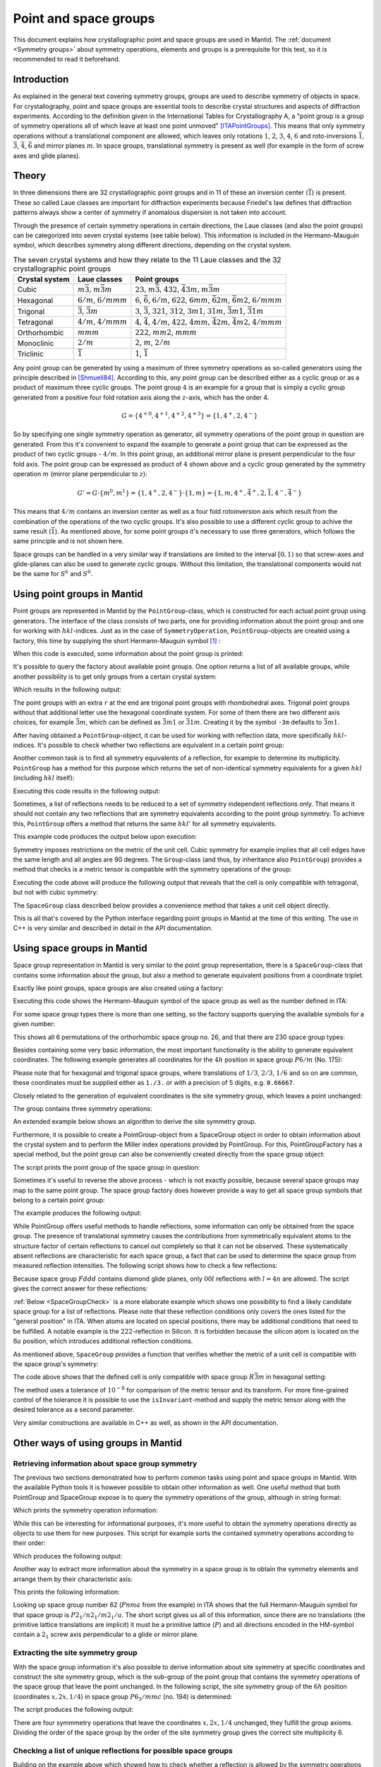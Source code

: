 .. _Point and space groups:

Point and space groups
======================

This document explains how crystallographic point and space groups are used in Mantid. The :ref:`document <Symmetry groups>` about symmetry operations, elements and groups is a prerequisite for this text, so it is recommended to read it beforehand.

Introduction
------------

As explained in the general text covering symmetry groups, groups are used to describe symmetry of objects in space. For crystallography, point and space groups are essential tools to describe crystal structures and aspects of diffraction experiments. According to the definition given in the International Tables for Crystallography A, a "point group is a group of symmetry operations all of which leave at least one point unmoved" [ITAPointGroups]_. This means that only symmetry operations without a translational component are allowed, which leaves only rotations :math:`1`, :math:`2`, :math:`3`, :math:`4`, :math:`6` and roto-inversions :math:`\bar{1}`, :math:`\bar{3}`, :math:`\bar{4}`, :math:`\bar{6}` and mirror planes :math:`m`. In space groups, translational symmetry is present as well (for example in the form of screw axes and glide planes).

Theory
------

In three dimensions there are 32 crystallographic point groups and in 11 of these an inversion center (:math:`\bar{1}`) is present. These so called Laue classes are important for diffraction experiments because Friedel's law defines that diffraction patterns always show a center of symmetry if anomalous dispersion is not taken into account.

Through the presence of certain symmetry operations in certain directions, the Laue classes (and also the point groups) can be categorized into seven crystal systems (see table below). This information is included in the Hermann-Mauguin symbol, which describes symmetry along different directions, depending on the crystal system.

.. table:: The seven crystal systems and how they relate to the 11 Laue classes and the 32 crystallographic point groups

    +----------------+-------------------------------------+------------------------------------------------------------------------------------------------------------------------+
    | Crystal system | Laue classes                        | Point groups                                                                                                           |
    +================+=====================================+========================================================================================================================+
    | Cubic          | :math:`m\bar{3}`, :math:`m\bar{3}m` | :math:`23`, :math:`m\bar{3}`, :math:`432`, :math:`\bar{4}3m`, :math:`m\bar{3}m`                                        |
    +----------------+-------------------------------------+------------------------------------------------------------------------------------------------------------------------+
    | Hexagonal      | :math:`6/m`, :math:`6/mmm`          | :math:`6`, :math:`\bar{6}`, :math:`6/m`, :math:`622`, :math:`6mm`, :math:`\bar{6}2m`, :math:`\bar{6}m2`, :math:`6/mmm` |
    +----------------+-------------------------------------+------------------------------------------------------------------------------------------------------------------------+
    | Trigonal       | :math:`\bar{3}`, :math:`\bar{3}m`   | :math:`3`, :math:`\bar{3}`, :math:`321`, :math:`312`, :math:`3m1`, :math:`31m`, :math:`\bar{3}m1`, :math:`\bar{3}1m`   |
    +----------------+-------------------------------------+------------------------------------------------------------------------------------------------------------------------+
    | Tetragonal     | :math:`4/m`, :math:`4/mmm`          | :math:`4`, :math:`\bar{4}`, :math:`4/m`, :math:`422`, :math:`4mm`, :math:`\bar{4}2m`, :math:`\bar{4}m2`, :math:`4/mmm` |
    +----------------+-------------------------------------+------------------------------------------------------------------------------------------------------------------------+
    | Orthorhombic   | :math:`mmm`                         | :math:`222`, :math:`mm2`, :math:`mmm`                                                                                  |
    +----------------+-------------------------------------+------------------------------------------------------------------------------------------------------------------------+
    | Monoclinic     | :math:`2/m`                         | :math:`2`, :math:`m`, :math:`2/m`                                                                                      |
    +----------------+-------------------------------------+------------------------------------------------------------------------------------------------------------------------+
    | Triclinic      | :math:`\bar{1}`                     | :math:`1`, :math:`\bar{1}`                                                                                             |
    +----------------+-------------------------------------+------------------------------------------------------------------------------------------------------------------------+

Any point group can be generated by using a maximum of three symmetry operations as so-called generators using the principle described in [Shmueli84]_. According to this, any point group can be described either as a cyclic group or as a product of maximum three cyclic groups. The point group :math:`4` is an example for a group that is simply a cyclic group generated from a positive four fold rotation axis along the :math:`z`-axis, which has the order 4.

.. math::
  G = \left\{{4^{+}}^0, {4^{+}}^1, {4^{+}}^2, {4^{+}}^3\right\} = \left\{1, 4^{+}, 2, 4^{-}\right\}


So by specifying one single symmetry operation as generator, all symmetry operations of the point group in question are generated. From this it's convenient to expand the example to generate a point group that can be expressed as the product of two cyclic groups - :math:`4/m`. In this point group, an additional mirror plane is present perpendicular to the four fold axis. The point group can be expressed as product of :math:`4` shown above and a cyclic group generated by the symmetry operation :math:`m` (mirror plane perpendicular to :math:`z`):

.. math::
  G' = G \cdot \left\{m^0, m^1\right\} = \left\{1, 4^{+}, 2, 4^{-}\right\} \cdot \left\{1, m\right\} = \left\{1, m, 4^{+}, \bar{4}^{+}, 2, \bar{1}, 4^{-}, \bar{4}^{-}\right\}


This means that :math:`4/m` contains an inversion center as well as a four fold rotoinversion axis which result from the combination of the operations of the two cyclic groups. It's also possible to use a different cyclic group to achive the same result (:math:`\bar{1}`). As mentioned above, for some point groups it's necessary to use three generators, which follows the same principle and is not shown here.

Space groups can be handled in a very similar way if translations are limited to the interval :math:`[0, 1)` so that screw-axes and glide-planes can also be used to generate cyclic groups. Without this limitation, the translational components would not be the same for :math:`S^k` and :math:`S^0`.

Using point groups in Mantid
----------------------------

Point groups are represented in Mantid by the ``PointGroup``-class, which is constructed for each actual point group using generators. The interface of the class consists of two parts, one for providing information about the point group and one for working with :math:`hkl`-indices. Just as in the case of ``SymmetryOperation``, ``PointGroup``-objects are created using a factory, this time by supplying the short Hermann-Mauguin symbol [#f1]_ :

.. testcode :: ExInformation

    from mantid.geometry import PointGroupFactory

    pg = PointGroupFactory.createPointGroup("-1")

    print("Name: {}".format(pg.getName()))
    print("Hermann-Mauguin symbol: {}".format(pg.getHMSymbol()))
    print("Crystal system: {}".format(pg.getCrystalSystem()))

When this code is executed, some information about the point group is printed:

.. testoutput :: ExInformation

    Name: -1 (Triclinic)
    Hermann-Mauguin symbol: -1
    Crystal system: Triclinic

It's possible to query the factory about available point groups. One option returns a list of all available groups, while another possibility is to get only groups from a certain crystal system:

.. testcode :: ExQueryPointGroups

    from mantid.geometry import PointGroupFactory, PointGroup

    print("All point groups: {}".format(PointGroupFactory.getAllPointGroupSymbols()))
    print("Cubic point groups: {}".format(PointGroupFactory.getPointGroupSymbols(PointGroup.CrystalSystem.Cubic)))
    print("Tetragonal point groups: {}".format(PointGroupFactory.getPointGroupSymbols(PointGroup.CrystalSystem.Tetragonal)))

Which results in the following output:

.. testoutput :: ExQueryPointGroups

    All point groups: ['-1','-3','-3 r','-31m','-3m','-3m r','-3m1','-4','-42m','-43m','-4m2','-6','-62m','-6m2','1','112','112/m','11m','2','2/m','222','23','2mm','3','3 r','312','31m','32','32 r','321','3m','3m r','3m1','4','4/m','4/mmm','422','432','4mm','6','6/m','6/mmm','622','6mm','m','m-3','m-3m','m2m','mm2','mmm']
    Cubic point groups: ['-43m','23','432','m-3','m-3m']
    Tetragonal point groups: ['-4','-42m','-4m2','4','4/m','4/mmm','422','4mm']

The point groups with an extra ``r`` at the end are trigonal point groups with rhombohedral axes. Trigonal point groups without that additional letter use the hexagonal coordinate system. For some of them there are two different axis choices, for example :math:`\bar{3}m`, which can be defined as :math:`\bar{3}m1` or :math:`\bar{3}1m`. Creating it by the symbol ``-3m`` defaults to :math:`\bar{3}m1`.

After having obtained a ``PointGroup``-object, it can be used for working with reflection data, more specifically :math:`hkl`-indices. It's possible to check whether two reflections are equivalent in a certain point group:

.. testcode :: ExIsEquivalent

    from mantid.geometry import PointGroupFactory

    pg = PointGroupFactory.createPointGroup("m-3m")

    hkl1 = [2, 0, 0]
    hkl2 = [0, 0, -2]
    hkl3 = [0, 1, 2]

    print("Are [2,0,0] and [0,0,-2] equivalent? {}".format(pg.isEquivalent(hkl1, hkl2)))
    print("Are [2,0,0] and [0,1,2] equivalent? {}".format(pg.isEquivalent(hkl1, hkl3)))

.. testoutput :: ExIsEquivalent

    Are [2,0,0] and [0,0,-2] equivalent? True
    Are [2,0,0] and [0,1,2] equivalent? False

Another common task is to find all symmetry equivalents of a reflection, for example to determine its multiplicity. ``PointGroup`` has a method for this purpose which returns the set of non-identical symmetry equivalents for a given :math:`hkl` (including :math:`hkl` itself):

.. testcode :: ExGetEquivalents

    from mantid.geometry import PointGroupFactory

    pg = PointGroupFactory.createPointGroup("m-3m")

    hkl1 = [2, 0, 0]
    equivalents1 = pg.getEquivalents(hkl1)

    print("Number of reflections equivalent to [2,0,0]: {}".format(len(equivalents1)))
    print("Equivalents: {}".format(equivalents1))


    hkl2 = [1, 1, 1]
    equivalents2 = pg.getEquivalents(hkl2)

    print("Number of reflections equivalent to [1,1,1]: {}".format(len(equivalents2)))
    print("Equivalents: {}".format(equivalents2))

Executing this code results in the following output:

.. testoutput :: ExGetEquivalents

    Number of reflections equivalent to [2,0,0]: 6
    Equivalents: [[2,0,0], [0,2,0], [0,0,2], [0,0,-2], [0,-2,0], [-2,0,0]]
    Number of reflections equivalent to [1,1,1]: 8
    Equivalents: [[1,1,1], [1,1,-1], [1,-1,1], [1,-1,-1], [-1,1,1], [-1,1,-1], [-1,-1,1], [-1,-1,-1]]

Sometimes, a list of reflections needs to be reduced to a set of symmetry independent reflections only. That means it should not contain any two reflections that are symmetry equivalents according to the point group symmetry. To achieve this, ``PointGroup`` offers a method that returns the same :math:`hkl'` for all symmetry equivalents.

.. testcode :: ExIndependentReflections

   from mantid.geometry import PointGroupFactory

   pg = PointGroupFactory.createPointGroup("m-3m")

   hklList = [[1, 0, 0], [0, 1, 0], [-1, 0, 0],    # Equivalent to [1,0,0]
              [1, 1, 1], [-1, 1, 1],               # Equivalent to [1,1,1]
              [-3, 1, 1], [1, -3, 1], [-1, 1, 3]]  # Equivalent to [3,1,1]

   independent = set()

   for hkl in hklList:
       independent.add(pg.getReflectionFamily(hkl)) # getReflectionFamily returns the same hkl for all symmetry equivalents

   print("Number of independent reflections: {}".format(len(independent)))
   print("Reflections: {}".format(list(independent)))

This example code produces the output below upon execution:

.. testoutput:: ExIndependentReflections
   :options: +ELLIPSIS

   Number of independent reflections: 3
   Reflections: [...]

Symmetry imposes restrictions on the metric of the unit cell. Cubic symmetry for example implies that all cell edges have the same length and all angles are 90 degrees. The ``Group``-class (and thus, by inheritance also ``PointGroup``) provides a method that checks is a metric tensor is compatible with the symmetry operations of the group:

.. testcode:: ExPointGroupIsInvariant

    from mantid.geometry import PointGroupFactory, UnitCell

    cell = UnitCell(3, 3, 5)

    pgCubic = PointGroupFactory.createPointGroup("m-3m")
    print("Is the cell compatible with cubic symmetry? {}".format(pgCubic.isInvariant(cell.getG())))

    pgTetragonal = PointGroupFactory.createPointGroup("4/mmm")
    print("Is the cell compatible with tetragonal symmetry? {}".format(pgTetragonal.isInvariant(cell.getG())))

Executing the code above will produce the following output that reveals that the cell is only compatible with tetragonal, but not with cubic symmetry:

.. testoutput:: ExPointGroupIsInvariant

    Is the cell compatible with cubic symmetry? False
    Is the cell compatible with tetragonal symmetry? True

The ``SpaceGroup`` class described below provides a convenience method that takes a unit cell object directly.

This is all that's covered by the Python interface regarding point groups in Mantid at the time of this writing. The use in C++ is very similar and described in detail in the API documentation.

Using space groups in Mantid
----------------------------

Space group representation in Mantid is very similar to the point group representation, there is a ``SpaceGroup``-class that contains some information about the group, but also a method to generate equivalent positions from a coordinate triplet.

Exactly like point groups, space groups are also created using a factory:

.. testcode:: ExSpaceGroupInfo

    from mantid.geometry import SpaceGroupFactory

    sg = SpaceGroupFactory.createSpaceGroup("P -1")
    print("Hermann-Mauguin symbol: {}".format(sg.getHMSymbol()))
    print("ITA number: {}".format(sg.getNumber()))

Executing this code shows the Hermann-Mauguin symbol of the space group as well as the number defined in ITA:

.. testoutput:: ExSpaceGroupInfo

    Hermann-Mauguin symbol: P -1
    ITA number: 2

For some space group types there is more than one setting, so the factory supports querying the available symbols for a given number:

.. testcode:: ExSpaceGroupNumber

    from mantid.geometry import SpaceGroupFactory

    print("Space group no. 26: {}".format(SpaceGroupFactory.subscribedSpaceGroupSymbols(26)))
    print("Total subscribed space group types: {}".format(len(SpaceGroupFactory.getAllSpaceGroupNumbers())))

This shows all 6 permutations of the orthorhombic space group no. 26, and that there are 230 space group types:

.. testoutput:: ExSpaceGroupNumber

    Space group no. 26: ['P m c 21','P c m 21','P 21 m a','P 21 a m','P b 21 m','P m 21 b']
    Total subscribed space group types: 230

Besides containing some very basic information, the most important functionality is the ability to generate equivalent coordinates. The following example generates all coordinates for the :math:`4h` position in space group :math:`P6/m` (No. 175):

.. testcode:: ExEquivalentCoordinates

    from mantid.geometry import SpaceGroupFactory

    sg = SpaceGroupFactory.createSpaceGroup("P 6/m")

    position = [1./3., 2./3., 0.25]
    equivalents = sg.getEquivalentPositions(position)

    print("There are {} equivalent coordinates.".format(len(equivalents)))
    print("Coordinates:")
    for i, pos in enumerate(equivalents):
        print("{0}: {1}".format(str(i + 1), pos))

Please note that for hexagonal and trigonal space groups, where translations of :math:`1/3`, :math:`2/3`, :math:`1/6` and so on are common, these coordinates must be supplied either as ``1./3.`` or with a precision of 5 digits, e.g. ``0.66667``.

.. testoutput:: ExEquivalentCoordinates

    There are 4 equivalent coordinates.
    Coordinates:
    1: [0.333333,0.666667,0.25]
    2: [0.333333,0.666667,0.75]
    3: [0.666667,0.333333,0.25]
    4: [0.666667,0.333333,0.75]

Closely related to the generation of equivalent coordinates is the site symmetry group, which leaves a point unchanged:

.. testcode:: ExSiteSymmetryGroupInBuilt

    from mantid.geometry import SpaceGroupFactory, SymmetryElementFactory, SymmetryElement

    def getFullElementSymbol(symmetryElement):
    # Dictionary for mapping enum values to short strings
        rotationSenseDict = {
                                SymmetryElement.RotationSense.Positive: '+',
                                SymmetryElement.RotationSense.Negative: '-',
                                SymmetryElement.RotationSense.NoRotation: ''
                            }
        hmSymbol = element.getHMSymbol()
        rotationSense = rotationSenseDict[element.getRotationSense()]
        axis = str(element.getAxis())

        return hmSymbol + rotationSense + ' ' + axis



    sg = SpaceGroupFactory.createSpaceGroup("P 6/m")

    position = [1./3., 2./3., 0.25]
    siteSymmetryGroup = sg.getSiteSymmetryGroup(position)

    print("Order of the site symmetry group: {}".format(siteSymmetryGroup.getOrder()))
    print("Group elements:")
    for i, op in enumerate(siteSymmetryGroup.getSymmetryOperations()):
        element = SymmetryElementFactory.createSymElement(op)
        print("{0}: {1} ({2})".format(str(i + 1), op.getIdentifier(), getFullElementSymbol(element)))

The group contains three symmetry operations:

.. testoutput:: ExSiteSymmetryGroupInBuilt

    Order of the site symmetry group: 3
    Group elements:
    1: -x+y,-x,z (3- [0,0,1])
    2: -y,x-y,z (3+ [0,0,1])
    3: x,y,z (1 [0,0,0])

An extended example below shows an algorithm to derive the site symmetry group.

Furthermore, it is possible to create a PointGroup-object from a SpaceGroup object in order to obtain information about the crystal system and to perform the Miller index operations provided by PointGroup. For this, PointGroupFactory has a special method, but the point group can also be conveniently created directly from the space group object:

.. testcode:: ExPointGroupFromSpaceGroup

    from mantid.geometry import PointGroupFactory, SpaceGroupFactory

    # Create space group Fd-3m (for example silicon or diamond)
    sg_diamond = SpaceGroupFactory.createSpaceGroup("F d -3 m")
    pg_diamond = PointGroupFactory.createPointGroupFromSpaceGroup(sg_diamond)

    print("Space group no. {0} has point group: {1}".format(sg_diamond.getNumber(), pg_diamond.getHMSymbol()))

    # Related space group F-43m (sphalerite)
    sg_zincblende = SpaceGroupFactory.createSpaceGroup("F -4 3 m")
    pg_zincblende = sg_zincblende.getPointGroup()

    print("Space group no. {0} has point group: {1}".format(sg_zincblende.getNumber(), pg_zincblende.getHMSymbol()))

The script prints the point group of the space group in question:

.. testoutput:: ExPointGroupFromSpaceGroup

    Space group no. 227 has point group: m-3m
    Space group no. 216 has point group: -43m

Sometimes it's useful to reverse the above process - which is not exactly possible, because several space groups may map to the same point group. The space group factory does however provide a way to get all space group symbols that belong to a certain point group:

.. testcode:: ExSpaceGroupFactoryPointGroup

    from mantid.geometry import PointGroupFactory, SpaceGroupFactory

    pg = PointGroupFactory.createPointGroup("m-3")

    print("Space groups with point group m-3: {}".format(SpaceGroupFactory.getSpaceGroupsForPointGroup(pg)))

The example produces the following output:

.. testoutput:: ExSpaceGroupFactoryPointGroup

    Space groups with point group m-3: ['F d -3','F d -3 :2','F m -3','I a -3','I m -3','P a -3','P m -3','P n -3','P n -3 :2']

While PointGroup offers useful methods to handle reflections, some information can only be obtained from the space group. The presence of translational symmetry causes the contributions from symmetrically equivalent atoms to the structure factor of certain reflections to cancel out completely so that it can not be observed. These systematically absent reflections are characteristic for each space group, a fact that can be used to determine the space group from measured reflection intensities. The following script shows how to check a few reflections:

.. testcode:: ExSpaceGroupReflectionIsAllowed

    from mantid.kernel import V3D
    from mantid.geometry import SpaceGroupFactory

    sg = SpaceGroupFactory.createSpaceGroup("F d d d")

    hkls = [V3D(0, 0, 2), V3D(0, 0, 4), V3D(0, 0, 6), V3D(0, 0, 8)]

    for hkl in hkls:
        print("{0} is allowed: {1}".format(hkl, sg.isAllowedReflection(hkl)))

Because space group :math:`Fddd` contains diamond glide planes, only :math:`00l` reflections with :math:`l=4n` are allowed. The script gives the correct answer for these reflections:

.. testoutput:: ExSpaceGroupReflectionIsAllowed

    [0,0,2] is allowed: False
    [0,0,4] is allowed: True
    [0,0,6] is allowed: False
    [0,0,8] is allowed: True

:ref:`Below <SpaceGroupCheck>` is a more elaborate example which shows one possibility to find a likely candidate space group for a list of reflections. Please note that these reflection conditions only covers the ones listed for the "general position" in ITA. When atoms are located on special positions, there may be additional conditions that need to be fulfilled. A notable example is the :math:`222`-reflection in Silicon. It is forbidden because the silicon atom is located on the :math:`8a` position, which introduces additional reflection conditions.

As mentioned above, ``SpaceGroup`` provides a function that verifies whether the metric of a unit cell is compatible with the space group's symmetry:

.. testcode:: ExSpaceGroupIsAllowedUnitCell

    from mantid.geometry import SpaceGroupFactory, UnitCell

    # An arbitrary cell with hexagonal metric
    cell = UnitCell(4.402, 4.402, 10.0, 90, 90, 120)

    sgR3mRh = SpaceGroupFactory.createSpaceGroup("R -3 m :r")
    print("Is the cell allowed in R-3m (rhombohedral setting)? {}".format(sgR3mRh.isAllowedUnitCell(cell)))

    sgR3mHex = SpaceGroupFactory.createSpaceGroup("R -3 m")
    print("Is the cell allowed in R-3m (hexagonal setting)? {}".format(sgR3mHex.isAllowedUnitCell(cell)))

The code above shows that the defined cell is only compatible with space group :math:`R\bar{3}m` in hexagonal setting:

.. testoutput:: ExSpaceGroupIsAllowedUnitCell

    Is the cell allowed in R-3m (rhombohedral setting)? False
    Is the cell allowed in R-3m (hexagonal setting)? True

The method uses a tolerance of :math:`10^{-8}` for comparison of the metric tensor and its transform. For more fine-grained control of the tolerance it is possible to use the ``isInvariant``-method and supply the metric tensor along with the desired tolerance as a second parameter.

Very similar constructions are available in C++ as well, as shown in the API documentation.

Other ways of using groups in Mantid
------------------------------------

Retrieving information about space group symmetry
~~~~~~~~~~~~~~~~~~~~~~~~~~~~~~~~~~~~~~~~~~~~~~~~~

The previous two sections demonstrated how to perform common tasks using point and space groups in Mantid. With the available Python tools it is however possible to obtain other information as well. One useful method that both PointGroup and SpaceGroup expose is to query the symmetry operations of the group, although in string format:

.. testcode:: ExGroupSymmetryOperationStrings

    from mantid.geometry import SpaceGroupFactory

    sg = SpaceGroupFactory.createSpaceGroup("P 6/m")
    symOpStrings = sorted(sg.getSymmetryOperationStrings())

    print("There are {0} symmetry operations in space group {1}.".format(len(symOpStrings), sg.getHMSymbol()))
    print("Symmetry operations: {}".format(symOpStrings))

Which prints the symmetry operation information:

.. testoutput:: ExGroupSymmetryOperationStrings

    There are 12 symmetry operations in space group P 6/m.
    Symmetry operations: ['-x+y,-x,-z', '-x+y,-x,z', '-x,-y,-z', '-x,-y,z', '-y,x-y,-z', '-y,x-y,z', 'x,y,-z', 'x,y,z', 'x-y,x,-z', 'x-y,x,z', 'y,-x+y,-z', 'y,-x+y,z']

While this can be interesting for informational purposes, it's more useful to obtain the symmetry operations directly as objects to use them for new purposes. This script for example sorts the contained symmetry operations according to their order:

.. testcode:: ExGroupSymmetryOperations

    from mantid.geometry import SpaceGroupFactory

    def getMaximumOrderOperation(spaceGroup):
        return sorted(spaceGroup.getSymmetryOperations(), key=lambda x: x.getOrder())[-1]

    sg1 = SpaceGroupFactory.createSpaceGroup("P 6/m")
    sg2 = SpaceGroupFactory.createSpaceGroup("P 4 3 2")

    # Get the symmetry operation with the highest order
    symOpMax1 = getMaximumOrderOperation(sg1)
    symOpMax2 = getMaximumOrderOperation(sg2)

    print("The symmetry operation with highest order in space group no. {0} is: {1} (k={2})".format(sg1.getNumber(),symOpMax1.getIdentifier(),symOpMax1.getOrder()))
    print("The symmetry operation with highest order in space group no. {0} is: {1} (k={2})".format(sg2.getNumber(),symOpMax2.getIdentifier(),symOpMax2.getOrder()))


Which produces the following output:

.. testoutput:: ExGroupSymmetryOperations

    The symmetry operation with highest order in space group no. 175 is: y,-x+y,z (k=6)
    The symmetry operation with highest order in space group no. 207 is: z,y,-x (k=4)

Another way to extract more information about the symmetry in a space group is to obtain the symmetry elements and arrange them by their characteristic axis:

.. testcode:: ExGroupSymmetryElements

    from mantid.kernel import V3D
    from mantid.geometry import PointGroupFactory, SpaceGroupFactory, SymmetryElementFactory

    def getSymmetryElementsFromOperations(symmetryOperations):
        return [SymmetryElementFactory.createSymElement(x) for x in symmetryOperations]

    sg = SpaceGroupFactory.createSpaceGroup("P n m a")
    pg = PointGroupFactory.createPointGroupFromSpaceGroup(sg)

    symElements = getSymmetryElementsFromOperations(sg.getSymmetryOperations())
    symElementsByAxis = {}
    symElementsNoAxis = []

    for symElem in symElements:
        axis = pg.getReflectionFamily(symElem.getAxis())
        #axis = symElem.getAxis()

        # If axis is [0,0,0], put the element into the "no axis" list
        if axis == V3D(0, 0, 0):
            symElementsNoAxis.append(symElem)
        else:
            # Otherwise check if that axis is already in the dictionary with a list...
            if axis in symElementsByAxis.keys():
                symElementsByAxis[axis].append(symElem)
            # ...or create a new list for that axis
            else:
                symElementsByAxis[axis] = [symElem]

    noAxisSymbols = [x.getHMSymbol() for x in symElementsNoAxis]
    print("There are {} element(s) with no characteristic axis.".format(len(symElementsNoAxis)))
    print("Are there translations? {}".format("Yes" if 't' in noAxisSymbols else "No"))

    axes = symElementsByAxis.keys()
    print("There is a total of {} different characteristic axes.".format(len(axes)))
    print("Symmetry in each direction:")

    for axis in sorted(axes):
        print("{0}:  {1}".format(axis, sorted([x.getHMSymbol() for x in symElementsByAxis[axis]])))

This prints the following information:

.. testoutput:: ExGroupSymmetryElements

    There are 2 element(s) with no characteristic axis.
    Are there translations? No
    There is a total of 3 different characteristic axes.
    Symmetry in each direction:
    [0,0,1]:  ['21', 'a']
    [0,1,0]:  ['21', 'm']
    [1,0,0]:  ['21', 'n']

Looking up space group number 62 (:math:`Pnma` from the example) in ITA shows that the full Hermann-Mauguin symbol for that space group is :math:`P 2_1/n 2_1/m 2_1/a`. The short script gives us all of this information, since there are no translations (the primitive lattice translations are implicit) it must be a primitive lattice (:math:`P`) and all directions encoded in the HM-symbol contain a :math:`2_1` screw axis perpendicular to a glide or mirror plane.

Extracting the site symmetry group
~~~~~~~~~~~~~~~~~~~~~~~~~~~~~~~~~~

With the space group information it's also possible to derive information about site symmetry at specific coordinates and construct the site symmetry group, which is the sub-group of the point group that contains the symmetry operations of the space group that leave the point unchanged. In the following script, the site symmetry group of the :math:`6h` position (coordinates :math:`x, 2x, 1/4`) in space group :math:`P6_3/mmc` (no. 194) is determined:

.. testcode:: ExSiteSymmetryGroup

    from mantid.kernel import V3D
    from mantid.geometry import SpaceGroupFactory, Group
    import numpy as np

    # Function that transforms coordinates to the interval [0, 1)
    def getWrappedCoordinates(coordinates):
        tmp = coordinates + V3D(1, 1, 1)
        return V3D(np.fmod(tmp.X(), 1.0), np.fmod(tmp.Y(), 1.0), np.fmod(tmp.Z(), 1.0))

    # Function that construct the site symmetry group
    def getSiteSymmetryGroup(spaceGroup, point):
        symOps = spaceGroup.getSymmetryOperations()

        ops = []
        for op in symOps:
            transformed = getWrappedCoordinates(op.transformCoordinates(point))

            # If the transformed coordinate is equivalent to the original, add it to the group
            if transformed == point:
                ops.append(op)

        # Return group with symmetry operations that leave point unchanged
        return Group(ops)

    # Construct space group object
    sg = SpaceGroupFactory.createSpaceGroup("P 63/m m c")

    # Point on 6h-position, [x, 2x, 1/4]
    point = V3D(0.31, 0.62, 0.25)

    siteSymmGroup = getSiteSymmetryGroup(sg, point)

    print("Site symmetry group fulfills group axioms: {}".format(siteSymmGroup.isGroup()))
    print("Order of site symmetry group: {}".format(siteSymmGroup.getOrder()))
    print("Order of space group: {}".format(sg.getOrder()))
    print("Site multiplicity: {}".format(sg.getOrder() // siteSymmGroup.getOrder()))

The script produces the following output:

.. testoutput:: ExSiteSymmetryGroup

    Site symmetry group fulfills group axioms: True
    Order of site symmetry group: 4
    Order of space group: 24
    Site multiplicity: 6

There are four symmmetry operations that leave the coordinates :math:`x,2x,1/4` unchanged, they fulfill the group axioms. Dividing the order of the space group by the order of the site symmetry group gives the correct site multiplicity 6.

.. _SpaceGroupCheck:

Checking a list of unique reflections for possible space groups
~~~~~~~~~~~~~~~~~~~~~~~~~~~~~~~~~~~~~~~~~~~~~~~~~~~~~~~~~~~~~~~

Building on the example above which showed how to check whether a reflection is allowed by the symmetry operations contained in the space group, the next script goes a bit further. The starting point is a list of symmetry independent reflections with the information whether it's observed or not. A list like can usually be obtained at some point during data reduction after intensities have been determined, which allows for the derivation of the Laue class (and thus, merging the reflections so only unique reflections are available) and decision if a reflection is observed or not (for example :math:`I/\sigma(I) > 3`). Covering all these steps is beyond the scope of this document, so it's assumed that a list with pairs of HKL and a boolean value (`True` for "observed" and `False` for "not observed") is available. Furthermore it's assumed that the space group belongs to Laue class :math:`m\bar{3}m`.

.. testcode:: ExSpaceGroupCheck

    from mantid.geometry import SpaceGroupFactory, PointGroupFactory

    # Small helper function that distinguishes three cases:
    #   0: The reflection is observed and allowed or not observed and not allowed
    #  -1: The reflection is allowed, but not observed - additional reflection condition is present
    #   1: The reflection is observed, but not allowed - systematic absence violation
    def conditionsMatch(spaceGroup, hkl, isObserved):
        isAllowed = spaceGroup.isAllowedReflection(hkl)

        if isAllowed == isObserved:
            return 0
        elif isAllowed and not isObserved:
            return -1
        else:
            return 1

    # Small helper function that returns the frequency of values in a list. Can be replaced with Counter from collections in Python >= 2.7
    def getValueFrequencies(values):
        frequencyDict = {}

        uniqueValues = set(values)
        for val in uniqueValues:
            frequencyDict[val] = values.count(val)

        return frequencyDict

    # List of reflections with "observation status" from a hypothetical experiment.
    reflections = [([1,0,0], False), ([1,1,0], False), ([1,1,1], True), ([2,0,0], False), ([2,1,0], False), ([2,1,1], False),
                ([2,2,0], True), ([2,2,1], False), ([2,2,2], False), ([3,0,0], False), ([3,1,0], False), ([3,1,1], True),
                ([3,2,0], False), ([3,2,1], False), ([3,2,2], False), ([3,3,0], False), ([3,3,1], True), ([3,3,2], False),
                ([3,3,3], True), ([4,0,0], True), ([4,1,0], False), ([4,1,1], False), ([4,2,0], False), ([4,2,1], False),
                ([4,2,2], True), ([4,3,0], False), ([4,3,1], False), ([4,3,2], False), ([4,3,3], False), ([4,4,0], True),
                ([4,4,1], False), ([4,4,2], False), ([4,4,3], False), ([5,0,0], False), ([5,1,0], False), ([5,1,1], True),
                ([5,2,0], False), ([5,2,1], False), ([5,2,2], False), ([5,3,0], False), ([5,3,1], True), ([5,3,2], False),
                ([5,3,3], True), ([5,4,0], False), ([5,4,1], False), ([5,4,2], False), ([6,0,0], False), ([6,1,0], False),
                ([6,1,1], False), ([6,2,0], True), ([6,2,1], False), ([6,2,2], False), ([6,3,0], False), ([6,3,1], False)]

    reflectionCount = len(reflections)
    print("There are {} reflections to consider.".format(reflectionCount))

    # Check space groups and store results in a list
    spaceGroupMatchList = []

    # As described above, point group m-3m is assumed
    pg = PointGroupFactory.createPointGroup("m-3m")
    possibleSpaceGroups = SpaceGroupFactory.getSpaceGroupsForPointGroup(pg)
    for sgSymbol in possibleSpaceGroups:
        sgObject = SpaceGroupFactory.createSpaceGroup(sgSymbol)

        # For each (hkl, observed) pair obtain whether this matches the space group's conditions
        conditionsMatchList = [conditionsMatch(sgObject, x[0], x[1]) for x in reflections]

        # In this list, each reflection has a dictionary with frequency of the values 0, -1 and 1
        # (see the helper functions defined above).
        spaceGroupMatchList.append((sgSymbol, getValueFrequencies(conditionsMatchList)))

    # Sort the list according to abscence violations and additional reflection conditions
    spaceGroupMatchList.sort(key=lambda x: (x[1].get(1, 0), x[1].get(-1, 0)))

    # Remove the second setting that exists for some groups
    finalSpaceGroupMatchList = [x for x in spaceGroupMatchList if not ':2' in x[0]]

    # Print some information about the most likely matches
    print("5 best matching space groups:")

    for sgPair in finalSpaceGroupMatchList[:5]:
        sgStatus = sgPair[1]
        print("    {0}: {1} absence violations, {2: >2} additional absences, {3: >2} matches".format(sgPair[0], sgStatus.get(1, 0), sgStatus.get(-1, 0), sgStatus.get(0, 0)))

    print("The best matching space group is: {}".format(finalSpaceGroupMatchList[0][0]))

The script should produce the following output:

.. testoutput:: ExSpaceGroupCheck

    There are 54 reflections to consider.
    5 best matching space groups:
        F d -3 m: 0 absence violations,  3 additional absences, 51 matches
        F m -3 m: 0 absence violations,  6 additional absences, 48 matches
        P n -3 m: 0 absence violations, 31 additional absences, 23 matches
        P m -3 m: 0 absence violations, 42 additional absences, 12 matches
        F d -3 c: 6 absence violations,  3 additional absences, 45 matches
    The best matching space group is: F d -3 m

In this case, the script gave the right answer, because the list of reflections was created using the crystal structure of silicon, which, as mentioned above, belongs to space group type :math:`Fd\bar{3}m`. The systematic absences derived from the symmetry operations explain all observations (and absences) expcept three. These are caused by the Si-atom on a special position. The presence of atoms in special positions can lead to incorrect determination of the space group because the introduced additional reflection conditions may match those of a different space group.

.. [ITAPointGroups] International Tables for Crystallography (2006). Vol. A, ch. 10.1, p. 762

.. [Shmueli84] U. Shmueli, Acta Crystallogr. A, 40, p. 559 `DOI: 10.1107/S0108767384001161 <http://dx.doi.org/10.1107/S0108767384001161>`_)

.. [#f1] In the case of the monoclinic Laue class :math:`2/m` it's a bit more complicated, because there are two conventions regarding the unique axis. According to current crystallographic standards, the :math:`b`-axis is used, but in some cases one may find the :math:`c`-axis for this purpose. To resolve this, both options are offered in Mantid. When using the symbol ``2/m``, the :math:`b`-axis convention is used, for :math:`c` one has to explicitly provide the symbol as ``112/m``.


.. categories:: Concepts
